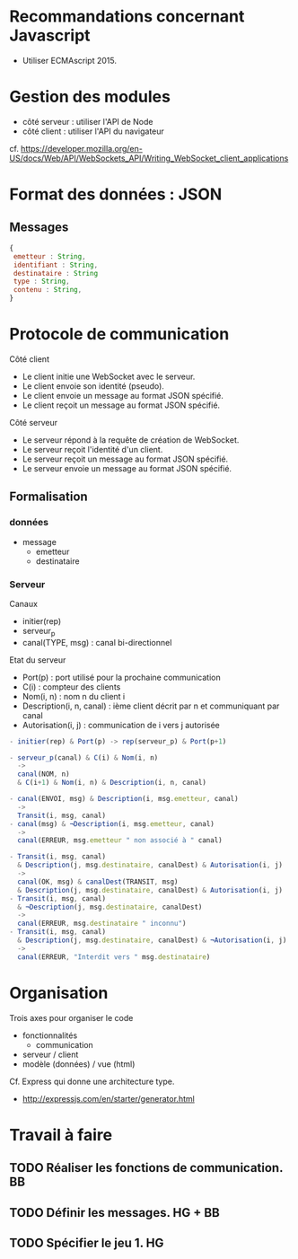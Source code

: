 * Recommandations concernant Javascript

- Utiliser ECMAscript 2015.

* Gestion des modules

- côté serveur : utiliser l'API de Node
- côté client : utiliser l'API du navigateur

cf. https://developer.mozilla.org/en-US/docs/Web/API/WebSockets_API/Writing_WebSocket_client_applications

* Format des données : JSON

** Messages

#+BEGIN_SRC js
{
 emetteur : String,
 identifiant : String,
 destinataire : String
 type : String,
 contenu : String,
} 
#+END_SRC

* Protocole de communication

Côté client
- Le client initie une WebSocket avec le serveur.
- Le client envoie son identité (pseudo).
- Le client envoie un message au format JSON spécifié.
- Le client reçoit un message au format JSON spécifié.

Côté serveur
- Le serveur répond à la requête de création de WebSocket.
- Le serveur reçoit l'identité d'un client.
- Le serveur reçoit un message au format JSON spécifié.
- Le serveur envoie un message au format JSON spécifié.

** Formalisation

*** données

- message
  - emetteur
  - destinataire

*** Serveur

Canaux
- initier(rep)
- serveur_p
- canal(TYPE, msg) : canal bi-directionnel

Etat du serveur
- Port(p) : port utilisé pour la prochaine communication
- C(i) : compteur des clients
- Nom(i, n) : nom n du client i
- Description(i, n, canal) : ième client décrit par n et communiquant
  par canal 
- Autorisation(i, j) : communication de i vers j autorisée

#+BEGIN_SRC js
- initier(rep) & Port(p) -> rep(serveur_p) & Port(p+1)

- serveur_p(canal) & C(i) & Nom(i, n) 
  ->
  canal(NOM, n) 
  & C(i+1) & Nom(i, n) & Description(i, n, canal)

- canal(ENVOI, msg) & Description(i, msg.emetteur, canal) 
  ->  
  Transit(i, msg, canal)
- canal(msg) & ¬Description(i, msg.emetteur, canal) 
  ->  
  canal(ERREUR, msg.emetteur " non associé à " canal)

- Transit(i, msg, canal) 
  & Description(j, msg.destinataire, canalDest) & Autorisation(i, j)
  ->
  canal(OK, msg) & canalDest(TRANSIT, msg) 
  & Description(j, msg.destinataire, canalDest) & Autorisation(i, j)
- Transit(i, msg, canal) 
  & ¬Description(j, msg.destinataire, canalDest)
  ->
  canal(ERREUR, msg.destinataire " inconnu") 
- Transit(i, msg, canal) 
  & Description(j, msg.destinataire, canalDest) & ¬Autorisation(i, j)
  ->
  canal(ERREUR, "Interdit vers " msg.destinataire) 
 #+END_SRC


* Organisation

Trois axes pour organiser le code
- fonctionnalités
  - communication
- serveur / client
- modèle (données) / vue (html)

Cf. Express qui donne une architecture type.
- http://expressjs.com/en/starter/generator.html


* Travail à faire

** TODO  Réaliser les fonctions de communication. BB
   DEADLINE: <2017-06-29 jeu.>

** TODO Définir les messages. HG + BB
   DEADLINE: <2017-06-29 jeu.>
   
** TODO Spécifier le jeu 1. HG
   DEADLINE: <2017-06-29 jeu.>
   

